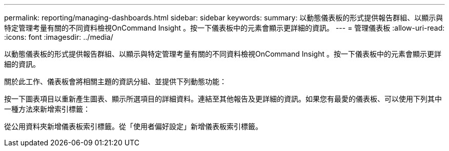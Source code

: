---
permalink: reporting/managing-dashboards.html 
sidebar: sidebar 
keywords:  
summary: 以動態儀表板的形式提供報告群組、以顯示與特定管理考量有關的不同資料檢視OnCommand Insight 。按一下儀表板中的元素會顯示更詳細的資訊。 
---
= 管理儀表板
:allow-uri-read: 
:icons: font
:imagesdir: ../media/


[role="lead"]
以動態儀表板的形式提供報告群組、以顯示與特定管理考量有關的不同資料檢視OnCommand Insight 。按一下儀表板中的元素會顯示更詳細的資訊。

關於此工作、儀表板會將相關主題的資訊分組、並提供下列動態功能：

按一下圖表項目以重新產生圖表、顯示所選項目的詳細資料。連結至其他報告及更詳細的資訊。如果您有最愛的儀表板、可以使用下列其中一種方法來新增索引標籤：

從公用資料夾新增儀表板索引標籤。從「使用者偏好設定」新增儀表板索引標籤。
